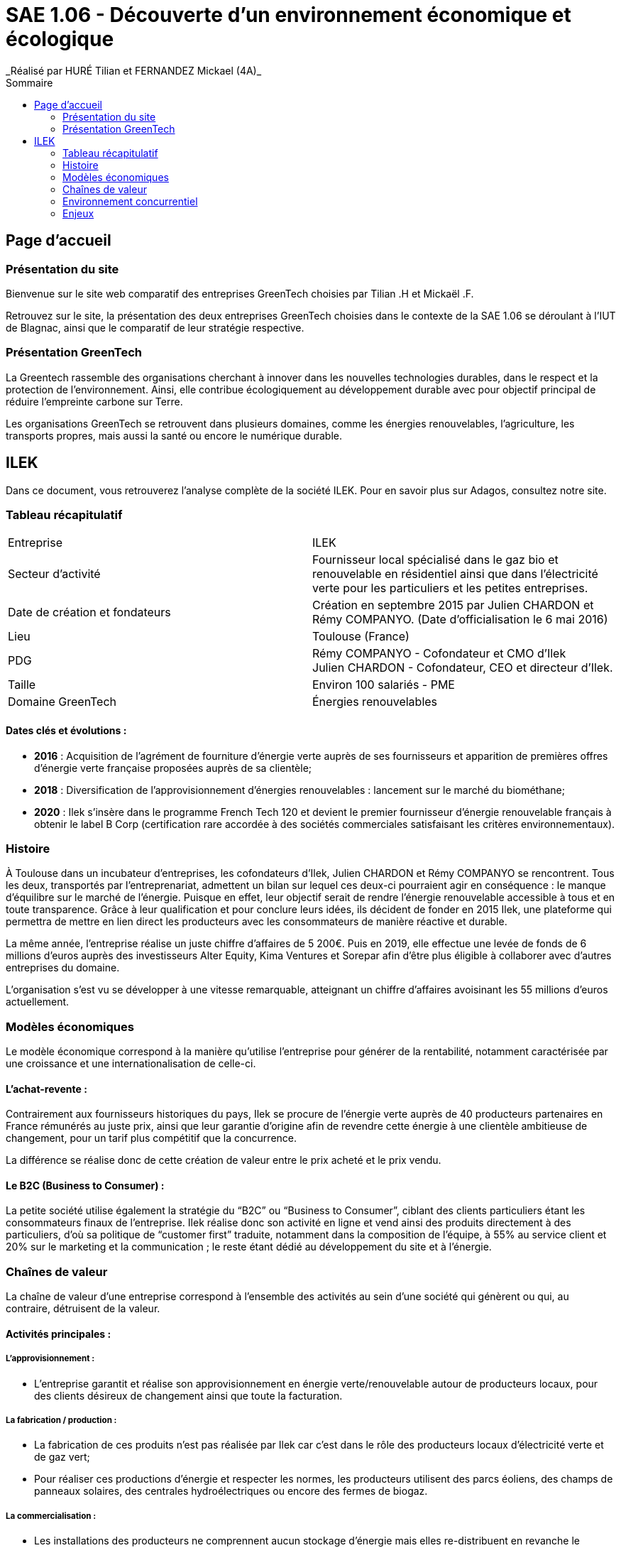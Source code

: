:toc:
:toc-placement!:
:toc-title: Sommaire

= SAE 1.06 - Découverte d'un environnement économique et écologique
_Réalisé par HURÉ Tilian et FERNANDEZ Mickael (4A)_

toc::[]

== Page d'accueil

=== Présentation du site

Bienvenue sur le site web comparatif des entreprises GreenTech choisies par Tilian .H et Mickaël .F.

Retrouvez sur le site, la présentation des deux entreprises GreenTech choisies dans le contexte de la SAE 1.06 se déroulant à l’IUT de Blagnac, ainsi que le comparatif de leur stratégie respective.

=== Présentation GreenTech

La Greentech rassemble des organisations cherchant à innover dans les nouvelles technologies durables, dans le respect et la protection de l’environnement. Ainsi, elle contribue écologiquement au développement durable avec pour objectif principal de réduire l’empreinte carbone sur Terre.

Les organisations GreenTech se retrouvent dans plusieurs domaines, comme les énergies renouvelables, l’agriculture, les transports propres, mais aussi la santé ou encore le numérique durable.

== ILEK

Dans ce document, vous retrouverez l'analyse complète de la société ILEK. Pour en savoir plus sur Adagos, consultez notre site.

=== Tableau récapitulatif

|===
|Entreprise |ILEK
|Secteur d'activité |Fournisseur local spécialisé dans le gaz bio et renouvelable en résidentiel ainsi que dans l’électricité verte pour les particuliers et les petites entreprises.
|Date de création et fondateurs |Création en septembre 2015 par Julien CHARDON et Rémy COMPANYO. (Date d’officialisation le 6 mai 2016)
|Lieu |Toulouse (France)
|PDG |Rémy COMPANYO - Cofondateur et CMO d’Ilek +
Julien CHARDON - Cofondateur, CEO et directeur d’Ilek.
|Taille | Environ 100 salariés - PME
|Domaine GreenTech | Énergies renouvelables
|===

==== Dates clés et évolutions :

- *2016* : Acquisition de l’agrément de fourniture d’énergie verte auprès de ses fournisseurs et apparition de premières offres d’énergie verte française proposées auprès de sa clientèle;
- *2018* : Diversification de l’approvisionnement d’énergies renouvelables : lancement sur le marché du biométhane;
- *2020* : Ilek s’insère dans le programme French Tech 120 et devient le premier fournisseur d’énergie renouvelable français à obtenir le label B Corp (certification rare accordée à des sociétés commerciales satisfaisant les critères environnementaux).

=== Histoire

À Toulouse dans un incubateur d’entreprises, les cofondateurs d’Ilek, Julien CHARDON et Rémy COMPANYO se rencontrent. Tous les deux, transportés par l'entreprenariat, admettent un bilan sur lequel ces deux-ci pourraient agir en conséquence : le manque d’équilibre sur le marché de l’énergie. Puisque en effet, leur objectif serait de rendre l’énergie renouvelable accessible à tous et en toute transparence. Grâce à leur qualification et pour conclure leurs idées, ils décident de fonder en 2015 Ilek, une plateforme qui permettra de mettre en lien direct les producteurs avec les consommateurs de manière réactive et durable.

La même année, l’entreprise réalise un juste chiffre d’affaires de 5 200€. Puis en 2019, elle effectue une levée de fonds de 6 millions d’euros auprès des investisseurs Alter Equity, Kima Ventures et Sorepar afin d’être plus éligible à collaborer avec d’autres entreprises du domaine.

L’organisation s’est vu se développer à une vitesse remarquable, atteignant un chiffre d’affaires avoisinant les 55 millions d’euros actuellement.

=== Modèles économiques

Le modèle économique correspond à la manière qu’utilise l’entreprise pour générer de la rentabilité, notamment caractérisée par une croissance et une internationalisation de celle-ci.

==== L'achat-revente :

Contrairement aux fournisseurs historiques du pays, Ilek se procure de l’énergie verte auprès de 40 producteurs partenaires en France rémunérés au juste prix, ainsi que leur garantie d’origine afin de revendre cette énergie à une clientèle ambitieuse de changement, pour un tarif plus compétitif que la concurrence.

La différence se réalise donc de cette création de valeur entre le prix acheté et le prix vendu.

==== Le B2C (Business to Consumer) :

La petite société utilise également la stratégie du “B2C” ou “Business to Consumer”, ciblant des clients particuliers étant les consommateurs finaux de l’entreprise. Ilek réalise donc son activité en ligne et vend ainsi des produits directement à des particuliers, d’où sa politique de “customer first” traduite, notamment dans la composition de l’équipe, à 55% au service client et 20% sur le marketing et la communication ; le reste étant dédié au développement du site et à l’énergie.

=== Chaînes de valeur

La chaîne de valeur d’une entreprise correspond à l’ensemble des activités au sein d’une société qui génèrent ou qui, au contraire, détruisent de la valeur.

==== Activités principales :

===== L'approvisionnement :

- L’entreprise garantit et réalise son approvisionnement en énergie verte/renouvelable autour de producteurs locaux, pour des clients désireux de changement ainsi que toute la facturation.

===== La fabrication / production :

- La fabrication de ces produits n’est pas réalisée par Ilek car c’est dans le rôle des producteurs locaux d’électricité verte et de gaz vert;
- Pour réaliser ces productions d’énergie et respecter les normes, les producteurs utilisent des parcs éoliens, des champs de panneaux solaires, des centrales hydroélectriques ou encore des fermes de biogaz. 

===== La commercialisation :

- Les installations des producteurs ne comprennent aucun stockage d’énergie mais elles re-distribuent en revanche le surplus sur le réseau public.

===== La vente et le marketing :

- Ilek propose à ses clients de parrainer leurs proches et connaissances pour gagner des kWh qui peuvent être utilisés pour les déduire de leurs factures par exemple. Il s’agit d’un gain de 100 kWh pour le parrain et le filleul à chaque personne parrainée;
- Le fournisseur met en avant sur les réseaux sociaux les producteurs d’énergie renouvelable afin de les rendre plus accessibles pour ses clients et d’attirer une plus grande part de nouveaux clients.

===== Les services / offres :

- Ilek est gratuit et sans frais d’entrée lorsqu’un client s’engage dans l’entreprise. Par ailleurs, les contrats sont également sans engagement;
- Pour conserver des prix concurrentiels, l’organisation a choisi d’investir dans la technologie et de travailler avec des entreprises ayant une approche équivalente.

==== Activités de soutien :

===== Les infrastructures :

- Les clients peuvent contacter le SAV d’ilek pour des informations relatives sur le compte, le contrat, le compteur ou encore faire une réclamation et bien d’autres encore.

===== Les ressources humaines :

Pour assurer la gestion du personnel et de sa coordination, Ilek possède à ce compte :

- Des content & community manager (contenu & communauté);
- Des social media manager (réseaux sociaux);
- Des digital acquisition manager (acquisition numérique);
- Des customer care manager (service clientèle);
- Des account manager (gestionnaire);
- Des product manager back office (produit back office).

===== La recherche et le développement :

- Dans Ilek, la recherche de producteurs se réalise par des business developers. La recherche de nouveaux produits est en revanche difficile pour l’équipe. Prochainement, la petite entreprise devrait trouver des producteurs d’énergie verte utilisant des centrales géothermiques;
- Enfin, pour des personnes possédant des capacités d’innovation, Ilek propose et possède des développeurs frontend et backend ainsi que des software engineer (ingénieur logiciel).

===== Les achats :

- Ilek achète de l’énergie verte ainsi que leur garantie auprès de producteurs partenaires en France dans le but de la revendre.

=== Environnement concurrentiel

Ilek dispose de forces ainsi que de faiblesses comme la plupart des entreprises concurrentes. Malgré les avantages ou les offres que propose l’entreprise, elle n’est pourtant pas la seule et unique entreprise à se situer dans le domaine et à proposer des produits ressemblants.

==== Forces :

Ilek est le seul fournisseur local d’électricité verte à proposer cette mise en rapport avec des fabricants d’énergies renouvelables. Le futur consommateur peut alors choisir le producteur français de son choix ainsi que son énergie 100% propre qu’il souhaite adopter sans coût additionnel. L’entreprise réalise une réduction de 25% de la production de CO2.

Pour des renseignements quelconques, le client bénéficie à la fois d’un suivi de sa consommation en ligne ainsi que d’un service client téléphonique français.

==== Faiblesses :

La société toulousaine commence à se faire une renommée mais elle reste une entreprise assez mineure malgré son soutien actif pour la transition écologique. Ilek reste relativement assez éloigné de son objectif notamment dû à une forte concurrence et à une indépendance du pays sur le secteur nucléaire.

Enfin, l’offre combinée électricité plus gaz d’Ilek possède un tarif relativement élevé et donc pas adapté à tous les budgets malgré son annonce de prix concurrents.

==== Concurrence :

Il existe des start-ups ainsi que des entreprises historiques françaises spécialisées dans le même domaine qu’Ilek et/ou proposant des produits similaires en adoptant un mode de fonctionnement proche de l’entreprise toulousaine. +
_Exemple_ :

- _Ekwateur_ est un distributeur français indépendant d’énergies renouvelables proposant des énergies à base de gaz, de bois de chauffage ainsi que de l’électricité verte;
- _Hydronext_ est un fournisseur alternatif français et acheteur de productions électriques répartie sur plus de 300 sites en France;
- _Hydroption_ est un fournisseur toulonnais d’électricité verte produite en France dont la commercialisation se réalise auprès de consommateurs PME/PMI.

Mais aussi :

- _ENGIE_, troisième plus grand acteur et groupe industriel mondial de l’énergie;
- _EDF_, Premier producteur et fournisseur d’électricité et de gaz en France et en Europe.

=== Enjeux

Une entreprise ne se repose jamais sur ses acquis dû à l’évolution du marché et de ses probables concurrents. C’est une organisation en mouvement permanent qui s’adapte à l’environnement et aux nouveautés d’aujourd’hui. Ainsi, pour trouver des marchés inexplorés ou peu explorés, combler le plaisir des clients et apporter un service qualificatif dans les plus brefs délais, la structure saisit des opportunités qui lui sont offertes avec une présence continuelle de menaces diverses.

==== Enjeux politiques :

===== Opportunité(s) :

- Une partie des discussions réalisées par des politiciens s’orientent vers la décision que les objectifs des politiques des énergies renouvelables soient atteints.

===== Menace(s) :

- La rétraction des mesures politiques, autrement dit la réglementation, peut entièrement détruire le marché de l’énergie renouvelable.

==== Enjeux économiques :

===== Opportunité(s) :

La transition écologique est un secteur en progression pour lequel des opportunités d’emploi apparaissent fortement.

===== Menace(s) :

- Un risque de non-respect des ambitions et objectifs de l’entreprise éventuellement due à une faible clientèle;
- Les énergies renouvelables ne bénéficient pas à une économie en croissance dont les productions et les flux doivent être équilibrés et certains.

==== Enjeux socioculturels :

===== Opportunité(s) :

- Des ONG sur les enjeux de l’énergie, des personnalités fortes autour du climat comme Nicolas Hulot ou Greta Thunberg ou encore la crise du Covid-19 en 2020 ont amené à une prise de conscience importante sur la transition écologique.

===== Menace(s) :

Des menaces de manifestations, de grèves ou de mécontentement sont à envisager pour des arguments comme :

- Depuis une cinquantaine d’années, on évoquait le terme de “transition” sans aucun détonateur et dont la majorité des mesures étaient souvent reportées;
- La transition écologique ne se resserre pas uniquement à la transition énergétique puisqu’elle est également industrielle, écologique et surtout sociale.

==== Enjeux technologiques :

===== Opportunité(s) :

- Pour les producteurs locaux fiers de respecter l’environnement mais qui, pour certains, se sentaient délaissés et ne comptaient que sur leurs fidèles clients, Ilek a saisi l’opportunité d’une transition numérique afin de procéder à une visibilité plus raisonnable envers ces producteurs mais également de pouvoir exposer ses propositions des producteurs français. Enfin, cette transition numérique permet aux entreprises de faciliter la communication et de devenir plus compétitives.

===== Menace(s) :

- Toutefois, d’éventuels risques de sécurité au sein du site peuvent apparaître : il est nécessaire d’être en accord avec les enjeux de sécurisation en prenant en compte les contraintes d’architecture des banques de données.

==== Enjeux écologiques :

===== Opportunité(s) :

- La transition énergétique correspond à l’idée d’une diminution de la part d’énergies polluantes et d’une augmentation de celles du renouvelable.
- L’implantation de nouveaux projets renouvelables est la porte vers un nouveau modèle énergétique;
- L’ambition carbone car la mission ambitieuse de la structure est de diminuer l’empreinte carbone de tous les français avec un objectif de 1 milliard de kg de CO2 économisés.

===== Menace(s) :

- L’impact visuel sur le paysage généré par les barrages hydroélectriques pour la faune puisqu’ils peuvent inonder des vallées entières mais aussi les éoliennes augmentant la présence de lignes à haute tension. 
- La disposition des énergies renouvelables dépend du climat. Par exemple, lors de périodes anticycloniques, il n’y a pas de vent ; quand le ciel est nuageux, le rayonnement solaire est amoindri. Paradoxalement, Ilek dit “assurer” les fournitures d’énergie.

==== Enjeux légaux :

===== Opportunité(s) :

- Les énergies renouvelables devront représenter en 2030, -40% de la production d’électricité et -10% de la consommation de gaz d’après la loi. La société en a saisi l’opportunité de faire changer les choses progressivement et plus aisément.

===== Menace(s) :

- L’entreprise doit identifier les réglementations auxquelles elle est soumise telles que le partage et la confidentialité des  données des utilisateurs ainsi que les contraintes potentielles qu’elle peut générer et qui ne peuvent pas être respectées.

